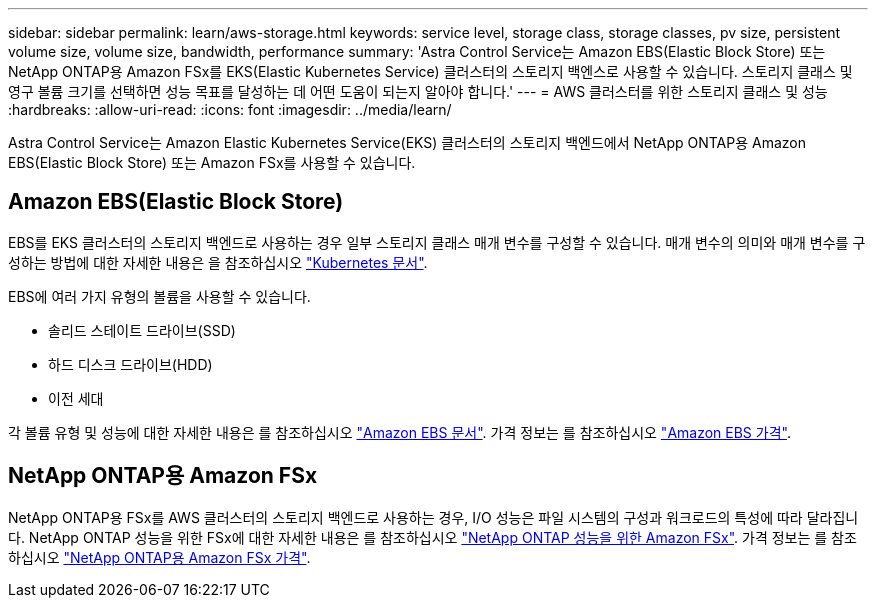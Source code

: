 ---
sidebar: sidebar 
permalink: learn/aws-storage.html 
keywords: service level, storage class, storage classes, pv size, persistent volume size, volume size, bandwidth, performance 
summary: 'Astra Control Service는 Amazon EBS(Elastic Block Store) 또는 NetApp ONTAP용 Amazon FSx를 EKS(Elastic Kubernetes Service) 클러스터의 스토리지 백엔스로 사용할 수 있습니다. 스토리지 클래스 및 영구 볼륨 크기를 선택하면 성능 목표를 달성하는 데 어떤 도움이 되는지 알아야 합니다.' 
---
= AWS 클러스터를 위한 스토리지 클래스 및 성능
:hardbreaks:
:allow-uri-read: 
:icons: font
:imagesdir: ../media/learn/


[role="lead"]
Astra Control Service는 Amazon Elastic Kubernetes Service(EKS) 클러스터의 스토리지 백엔드에서 NetApp ONTAP용 Amazon EBS(Elastic Block Store) 또는 Amazon FSx를 사용할 수 있습니다.



== Amazon EBS(Elastic Block Store)

EBS를 EKS 클러스터의 스토리지 백엔드로 사용하는 경우 일부 스토리지 클래스 매개 변수를 구성할 수 있습니다. 매개 변수의 의미와 매개 변수를 구성하는 방법에 대한 자세한 내용은 을 참조하십시오 https://kubernetes.io/docs/concepts/storage/storage-classes/#aws-ebs["Kubernetes 문서"^].

EBS에 여러 가지 유형의 볼륨을 사용할 수 있습니다.

* 솔리드 스테이트 드라이브(SSD)
* 하드 디스크 드라이브(HDD)
* 이전 세대


각 볼륨 유형 및 성능에 대한 자세한 내용은 를 참조하십시오 https://docs.aws.amazon.com/AWSEC2/latest/UserGuide/ebs-volume-types.html["Amazon EBS 문서"^]. 가격 정보는 를 참조하십시오 https://aws.amazon.com/ebs/pricing/["Amazon EBS 가격"^].



== NetApp ONTAP용 Amazon FSx

NetApp ONTAP용 FSx를 AWS 클러스터의 스토리지 백엔드로 사용하는 경우, I/O 성능은 파일 시스템의 구성과 워크로드의 특성에 따라 달라집니다. NetApp ONTAP 성능을 위한 FSx에 대한 자세한 내용은 를 참조하십시오 https://docs.aws.amazon.com/fsx/latest/ONTAPGuide/performance.html["NetApp ONTAP 성능을 위한 Amazon FSx"^]. 가격 정보는 를 참조하십시오 https://aws.amazon.com/fsx/netapp-ontap/pricing/["NetApp ONTAP용 Amazon FSx 가격"^].

